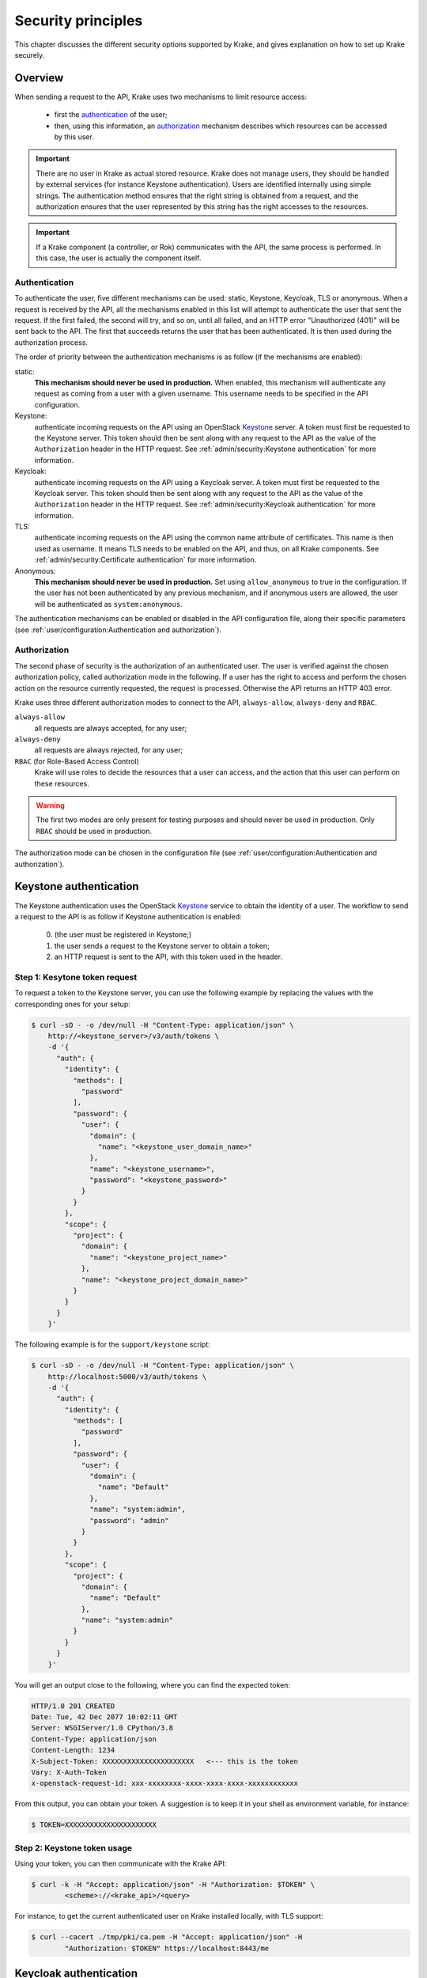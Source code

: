 .. _secure-setup:

===================
Security principles
===================

This chapter discusses the different security options supported by Krake, and gives
explanation on how to set up Krake securely.


Overview
========

When sending a request to the API, Krake uses two mechanisms to limit resource access:

 * first the authentication_ of the user;
 * then, using this information, an authorization_ mechanism describes which resources
   can be accessed by this user.


.. important::
    There are no user in Krake as actual stored resource. Krake does not manage users,
    they should be handled by external services (for instance Keystone authentication).
    Users are identified internally using simple strings. The authentication method
    ensures that the right string is obtained from a request, and the authorization
    ensures that the user represented by this string has the right accesses to the
    resources.

.. important::
    If a Krake component (a controller, or Rok) communicates with the API, the same
    process is performed. In this case, the user is actually the component itself.


Authentication
--------------
.. _authentication:

To authenticate the user, five different mechanisms can be used: static, Keystone,
Keycloak, TLS or anonymous. When a request is received by the API, all the mechanisms
enabled in this list will attempt to authenticate the user that sent the request. If the
first failed, the second will try, and so on, until all failed, and an HTTP error
"Unauthorized (401)" will be sent back to the API. The first that succeeds returns the
user that has been authenticated. It is then used during the authorization process.

The order of priority between the authentication mechanisms is as follow (if the
mechanisms are enabled):

static:
    **This mechanism should never be used in production.** When enabled, this mechanism
    will authenticate any request as coming from a user with a given username. This
    username needs to be specified in the API configuration.

Keystone:
    authenticate incoming requests on the API using an OpenStack Keystone_ server. A
    token must first be requested to the Keystone server. This token should then be
    sent along with any request to the API as the value of the ``Authorization`` header
    in the HTTP request. See :ref:`admin/security:Keystone authentication` for more
    information.

Keycloak:
    authenticate incoming requests on the API using a Keycloak server. A token must
    first be requested to the Keycloak server. This token should then be sent along with
    any request to the API as the value of the ``Authorization`` header in the HTTP
    request. See :ref:`admin/security:Keycloak authentication` for more information.

TLS:
    authenticate incoming requests on the API using the common name attribute of
    certificates. This name is then used as username. It means TLS needs to be enabled
    on the API, and thus, on all Krake components. See
    :ref:`admin/security:Certificate authentication` for more information.

Anonymous:
    **This mechanism should never be used in production.** Set using
    ``allow_anonymous`` to true in the configuration. If the user has not been
    authenticated by any previous mechanism, and if anonymous users are allowed, the
    user will be authenticated as ``system:anonymous``.


The authentication mechanisms can be enabled or disabled in the API configuration file,
along their specific parameters
(see :ref:`user/configuration:Authentication and authorization`).


Authorization
-------------
.. _authorization:

The second phase of security is the authorization of an authenticated user. The user is
verified against the chosen authorization policy, called authorization mode in the
following. If a user has the right to access and perform the chosen action on the
resource currently requested, the request is processed. Otherwise the API returns an
HTTP 403 error.

Krake uses three different authorization modes to connect to the API, ``always-allow``,
``always-deny`` and ``RBAC``.

``always-allow``
    all requests are always accepted, for any user;

``always-deny``
    all requests are always rejected, for any user;

``RBAC`` (for Role-Based Access Control)
    Krake will use roles to decide the resources that a user can access, and the
    action that this user can perform on these resources.

.. warning::
    The first two modes are only present for testing purposes and should never be used
    in production. Only ``RBAC`` should be used in production.

The authorization mode can be chosen in the configuration file (see
:ref:`user/configuration:Authentication and authorization`).



Keystone authentication
=======================

The Keystone authentication uses the OpenStack Keystone_ service to obtain the identity
of a user. The workflow to send a request to the API is as follow if Keystone
authentication is enabled:

 0. (the user must be registered in Keystone;)
 1. the user sends a request to the Keystone server to obtain a token;
 2. an HTTP request is sent to the API, with this token used in the header.


Step 1: Kesytone token request
------------------------------

To request a token to the Keystone server, you can use the following example by
replacing the values with the corresponding ones for your setup:

.. code:: bash

    $ curl -sD - -o /dev/null -H "Content-Type: application/json" \
        http://<keystone_server>/v3/auth/tokens \
        -d '{
          "auth": {
            "identity": {
              "methods": [
                "password"
              ],
              "password": {
                "user": {
                  "domain": {
                    "name": "<keystone_user_domain_name>"
                  },
                  "name": "<keystone_username>",
                  "password": "<keystone_password>"
                }
              }
            },
            "scope": {
              "project": {
                "domain": {
                  "name": "<keystone_project_name>"
                },
                "name": "<keystone_project_domain_name>"
              }
            }
          }
        }'

The following example is for the ``support/keystone`` script:

.. code:: bash

    $ curl -sD - -o /dev/null -H "Content-Type: application/json" \
        http://localhost:5000/v3/auth/tokens \
        -d '{
          "auth": {
            "identity": {
              "methods": [
                "password"
              ],
              "password": {
                "user": {
                  "domain": {
                    "name": "Default"
                  },
                  "name": "system:admin",
                  "password": "admin"
                }
              }
            },
            "scope": {
              "project": {
                "domain": {
                  "name": "Default"
                },
                "name": "system:admin"
              }
            }
          }
        }'

You will get an output close to the following, where you can find the expected token:

.. code::

   HTTP/1.0 201 CREATED
   Date: Tue, 42 Dec 2077 10:02:11 GMT
   Server: WSGIServer/1.0 CPython/3.8
   Content-Type: application/json
   Content-Length: 1234
   X-Subject-Token: XXXXXXXXXXXXXXXXXXXXXX   <--- this is the token
   Vary: X-Auth-Token
   x-openstack-request-id: xxx-xxxxxxxx-xxxx-xxxx-xxxx-xxxxxxxxxxxx

From this output, you can obtain your token. A suggestion is to keep it in your shell
as environment variable, for instance:

.. code:: bash

    $ TOKEN=XXXXXXXXXXXXXXXXXXXXXX


Step 2: Keystone token usage
----------------------------

Using your token, you can then communicate with the Krake API:

.. code:: bash

    $ curl -k -H "Accept: application/json" -H "Authorization: $TOKEN" \
            <scheme>://<krake_api>/<query>

For instance, to get the current authenticated user on Krake installed locally, with
TLS support:

.. code:: bash

    $ curl --cacert ./tmp/pki/ca.pem -H "Accept: application/json" -H
            "Authorization: $TOKEN" https://localhost:8443/me


Keycloak authentication
=======================

The Keycloak authentication uses a Keycloak_ service to obtain the identity of a user.
The workflow to send a request to the API is as follow if Keycloak authentication is
enabled:

 0. (the user must be registered in Keycloak;)
 1. the user sends a request to the Keycloak server to obtain a token;
 2. an HTTP request is sent to the API, with this token used in the header.


Step 1: Keycloak token request
------------------------------

Query
~~~~~

To request a token to the server, multiple ways are supported by Keycloak. If the server
has been set up for direct access grants, you can use the following example by replacing
the values with the corresponding ones for your setup:

.. code:: bash

    $ curl -s http://localhost:9080/auth/realms/krake/protocol/openid-connect/token \
        -d 'grant_type=password' \
        -d 'username=<username>' \
        -d 'password=<password>' \
        -d 'client_id=<client_name>' \
        -d 'client_secret=<client_secret>'

For the ``support/keycloak`` script, you can use the following command to get a token:

.. code:: bash

    $ support/keycloak token


Internally, something similar to the following is used, with all values set by the
script:

.. code:: bash

    $ curl -s http://localhost:9080/auth/realms/krake/protocol/openid-connect/token \
        -d 'grant_type=password' \
        -d 'username=krake' \
        -d 'password=krake' \
        -d 'client_id=krake_client' \
        -d 'client_secret=AVeryCoolAndSecureSecret'


Response
~~~~~~~~

Using the cURL queries, you will get a JSON with the following structure:

.. code-block:: json

    {
        "access_token":"XXXXXXXXXXXXXXXX",
        "expires_in":60,
        "refresh_expires_in":1800,
        "refresh_token":"<refresh_token>",
        "token_type":"bearer",
        "not-before-policy":0,
        "session_state":"9c22a6df-0997-4d3d-a540-239f85346008",
        "scope":"profile email"
    }


From this output, you can obtain your token from the ``access_token`` field. A
suggestion is to keep it in your shell as environment variable, for instance:

.. code:: bash

    $ TOKEN=XXXXXXXXXXXXXXXXXXXXXX


With the ``support/keycloak`` direct command, you get the token directly, thus you could
simply use:

.. code:: bash

    $ TOKEN=$(support/keycloak token)


Step 2: Keycloak token usage
----------------------------

Using your token, you can then communicate with the Krake API:

.. code:: bash

    $ curl -k -H "Accept: application/json" -H "Authorization: $TOKEN" \
            <scheme>://<krake_api>/<query>

For instance, to get the current authenticated user on Krake installed locally, with
TLS support:

.. code:: bash

    $ curl --cacert ./tmp/pki/ca.pem -H "Accept: application/json" -H
            "Authorization: $TOKEN" https://localhost:8443/me


Certificate authentication
==========================

With the TLS support enabled on the API configuration, the requests to the API can only
be performed using HTTPS. This allows Krake to obtain information about the sender
through the certificates. Especially, Krake can use the common name to identify the
user that sent the request.

This authentication mechanism should always be used in a production environment. It
also allows the authentication of the Krake components. The scheduler, the garbage
collector or any other controller should have a certificate with a specific common
name. This name can then be used along with the ``RBAC`` mode and a specific
``RoleBinding`` to allow the controller to access the resources it needs.

.. important::
    With TLS support, all Krake components will use certificates with their
    corresponding key. All components (API, controllers and rok) must use the same
    CA, and the certificates they use for communication must also be signed using this
    CA.

.. note::
    If an external endpoint is specified in the Kubernetes controller configuration for
    the `complete` hook, then this host must also be specified in the certificate of the
    API.

_____


RBAC Authorization
==================

The Role-Based Access Control (or RBAC) is a model of resource access. Each user is
given one or several roles, and each role has access to one or several resources,
and/or actions.

When RBAC is enabled, roles need to be defined and bound to users using respectively
``Role`` and ``RoleBinding`` core API objects. They have their own endpoints for
creation, update, deletion... (``/core/roles`` and ``/core/rolebindings``
respectively).


Role bindings
-------------

The ``RoleBinding`` objects defines a connection between one or several roles to one or
several users.


Roles
-----

A ``Role`` defines different rules: each rule describes which resource can be accessed
by a user with this role, and which action can be performed. The ``Role`` can then be
applied to several users, which is the purpose of ``RoleBinding`` objects.


Example
-------

.. figure:: /img/rbac.png

In the previous example, the user 1 and 2 have both been given the roles A and C. It
means they can both get and list the resources X, Y and Z.


Let's now say we want to have the following minimal example:

.. figure:: /img/rbac-minimal.png

.. code:: yaml

    api: core
    kind: Role
    metadata:
      name: my-role
    rules:
    - api: 'my-api'
      resources:
      - 'my-resource'
      namespaces:
      - 'my-namespace'
      verbs:
      - list
      - get
    - api: 'my-other-api'
      resources:
      - 'first'
      - 'second'
      namespaces:
      - 'my-namespace'
      verbs:
      - update
      - delete

In the above example definition of a ``Role``, a user with this role can:

 * list or read the ``my-resource`` resources defined in the ``my-api`` API, that
   belong to the ``my-namespace`` namespace (first rule);
 * update or delete the ``first`` and ``second`` resources defined in the
   ``my-other-API`` API, also in the ``my-namespace`` namespace (second rule).


.. code:: yaml

    api: core
    kind: RoleBinding
    metadata:
      name: my-rolebinding
    roles:
    - my-role
    - my-other-role
    users:
    - me
    - he
    - she


In the above example, the ``RoleBinding`` object binds the ``my-role`` and the
``my-other-role`` to the users ``me``, ``he`` and ``she``.


_____


Security Guidelines
===================

.. warning::
    DISCLAIMER: The steps described in this chapter do not ensure a fully secure Krake
    infrastructure. They are the minimal security steps that are recommended. An actual
    fully secure setup need general security measures on all its components and on the
    setup itself, not only for the Krake infrastructure


This section is a guide that describes all the steps to create a minimal secure Krake
infrastructure.

What you need:

 * Krake installed;
 * the Krake repository (optional);
 * a certificate authority (CA) and at least five certificates and their respective
   keys (signed with this CA). To follow this guide easily, the common names of the
   certificates shall be:

     * ``system:gc``
     * ``system:scheduler``
     * ``system:kubernetes``
     * ``system:magnum``
     * ``system:admin``
     * ``system:complete-signing``
     * an additional certificate is necessary for the API.

   These names are the ones present in the bootstrapping file called
   ``base_roles.yaml``. They can naturally be modified to follow your needs.

The ``support/pki`` script can also generate them for testing purpose, example:

.. code:: bash

    $ support/pki system:admin


The certificate with ``system:complete-signing`` will be used for signing new
certificates, thus would need to be set for signing purposes:

.. code:: bash

    $ support/pki system:complete-signing --intermediate-ca

If Krake is not deployed locally, you also need to set its external endpoint as TLS
subject alternative names, for instance:


.. code:: bash

    $ support/pki system:api-server --host 1.2.3.4 --host example.com


Configuration of the API
------------------------

The first step is to configure the API to use the right authentication and
authorization modes.

Configuration of the authentication:
~~~~~~~~~~~~~~~~~~~~~~~~~~~~~~~~~~~~

First, disable the static and anonymous authentications in the API configuration:

.. code:: yaml

    authentication:
      allow_anonymous: false

      #...
      static:
        enabled: false
        name: system:admin

Then, enable the TLS support on the API:

.. code:: yaml

    tls:
      enabled: true
      cert: <path_to_your_certificate>
      key: <path_to_your_key>

      client_ca: <path_to_your_client_ca>


If you want to use Keystone or Keycloak authentication additionally, you should set the
configuration as well:

.. code:: yaml

    authentication:
      # ...

      strategy:
        # Keystone authentication
        keystone:
          enabled: true
          endpoint: <your_keystone_endpoint>

        # Keycloak authentication
        keycloak:
          enabled: true
          endpoint: <your_keystone_endpoint>
          realm: <your_keycloak_realm>



Configuration of the authorization:
~~~~~~~~~~~~~~~~~~~~~~~~~~~~~~~~~~~~

To set the ``RBAC`` authorization mode, change the following line
in the API configuration:

.. code:: yaml

    authorization: RBAC


Configuration of the Controllers
--------------------------------

You need to enable the TLS support on all controllers:

.. code:: yaml

    tls:
      enabled: true
      client_ca: <path_to_your_client_ca>
      client_cert: <path_to_your_client_cert>
      client_key: <path_to_your_client_key>

The API endpoint must be modified to use HTTPS:

.. code:: yaml

    api_endpoint: https://<endpoint>


This certificate must indicate a common name only used by the current controller. Let's
refer to it as ``system:<controller>`` as an example. Using TLS authentication,
``system:<controller>`` will be the username of the Controller every time this
controller will connect to the API, see :ref:`admin/security:Authentication`

When using bootstrapping, the "username" of the controllers must be adapted to
correspond to the ones in the ``RoleBinding`` objects added in the database. See
:ref:`admin/security:Database bootstrapping`.

If the bootstrapping file present in the repository is used (``base_roles.yaml``), the
common names of the controller certificates must be:

 * ``system:gc`` for the garbage collector;
 * ``system:scheduler`` for the scheduler;
 * ``system:kubernetes`` for the Kubernetes controller;
 * ``system:complete-signing`` for the signing certificate of the "complete" hook,
   see :ref:`dev/hooks:Complete`.
 * ``system:magnum`` for the Magnum controller.


Configuration of rok
--------------------

.. code:: yaml

    api_url: https://<endpoint>   # must use HTTPS
    user: <rok_user>

    tls:
      enabled: true
      client_ca: <path_to_your_client_ca>
      client_cert: <path_to_your_client_cert>
      client_key: <path_to_your_client_key>

The common name used by the certificate must match the one from ``<rok_user>``. This
name will be used as username.

If the bootstrapping file present in the repository is used (``base_roles.yaml``),
the certificate used by the administrator must have ``system:admin`` as common name,
and ``<rok_user>`` must then match it.


Database bootstrapping
----------------------

For the RBAC authorization mode to work, ``Role`` and ``RoleBinding`` objects need to
be put in the database.

They can be either added manually using the command line, or more simply added by using
bootstrapping (see :ref:`admin/bootstrapping:Bootstrapping`). The roles for the Krake
components and the administrator are defined already in
``bootstrapping/base_roles.yaml``. Thus they can all be added with:

.. code:: bash

    $ krake_bootstrap_db bootstrapping/base_roles.yaml


When using the ``base_roles.yaml``, the usernames in the ``RoleBinding`` for the
controllers must match the ones used by the certificates.

For instance for the garbage collector, if the ``RoleBinding`` is defined like this:

.. code:: yaml

    api: core
    kind: RoleBinding
    metadata:
      name: rolebinding:system:gc
    roles:
    - role:system:gc
    users:
    - system:gc


it means that the certificate common name for the garbage collector must be
``system:gc``. It is probably easier to adjust the ``base_roles.yaml`` to match your
needs.

Additional roles and role bindings can also be added to the database using the same
bootstrapping method, by modifying the ``base_roles.yaml``, or by writing another file
and bootstrapping it into the database.

Administrator
~~~~~~~~~~~~~

The role ``role:system``  added in the ``base_roles.yaml`` corresponds to an
administrator role, and the role binding ``rolebinding:system`` allows a user called
``system:admin`` full access to all Krake resources from all APIs. These two can
naturally be modified if the administrator should have another name.


.. important::
    Note that if no administrator user is created, ``Role`` and ``RoleBinding`` objects
    cannot be created through the API, but must be added to the database directly.

.. _Keystone: https://docs.openstack.org/keystone/latest/
.. _Keycloak: https://www.keycloak.org/



CORS
====

The Cross-origin resource sharing (CORS_) mechanism was enabled on Krake but the fields
are set to be quite non-restrictive. By default, the ``Access-Control-Allow-Origin`` is
set to ``*``. With this setup, sending request through a browser could be dangerous. A
user could first connect to a valid website with some allowed authentication token and
send requests to Krake. Then the user goes on a malicious website, which may be able to
reuse the token, as the default value accepts any origin, so any URL. To prevent this
situation, the value for the ``Access-Control-Allow-Origin`` field can be set for the
Krake API, see the :ref:`user/configuration:Authentication and authorization` part of
the configuration.


.. _CORS: https://developer.mozilla.org/en-US/docs/Web/HTTP/CORS
